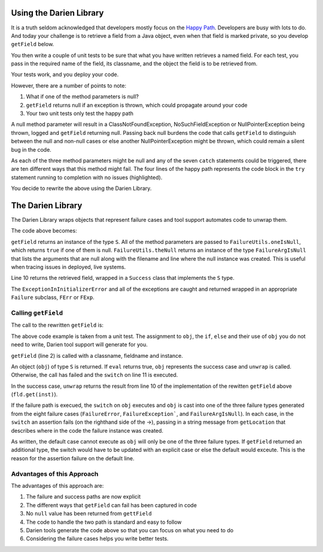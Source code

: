 Using the Darien Library
========================

It is a truth seldom acknowledged that developers mostly focus on the `Happy Path <https://en.wikipedia.org/wiki/Happy_path>`_. Developers are busy with lots to do. And today your challenge is to 
retrieve a field from a Java object, even when that field is marked private, so you develop ``getField`` below.

You then write a couple of unit tests to be sure that what you have written retrieves a named field. For each test, you pass in the required name of the field, its classname, and the object the 
field is to be retrieved from.

Your tests work, and you deploy your code.

.. code-block:: java
   :linenos:
   :caption: Your initial implementation of ``getField``
   :emphasize-lines: 3-6

   public static Object getField(String classname, String fieldname, Object inst) {
       	try {
       		Class<?> cls = Class.forName(classname);
       		Field fld = cls.getDeclaredField(fieldname);
       		fld.setAccessible(true);
       		return fld.get(inst);
       	} catch (ExceptionInInitializerError eiie) {
       		log(eiie);
       	} catch (ClassNotFoundException cnfe) {
       		log(cnfe);
       	} catch (NoSuchFieldException nsfe) {
       		log(nsfe);
         } catch (SecurityException se) {
            log(se);
         } catch (IllegalArgumentException ile) {
            log(ile);
         } catch (NullPointerException npe) {
            log(npe);
         } catch (IllegalAccessException iae) {
            log(iae);
         }
       	
       	return null;
   }

However, there are a number of points to note:

1. What if one of the method parameters is null?
2. ``getField`` returns null if an exception is thrown, which could propagate around your code
3. Your two unit tests only test the happy path

A null method parameter will result in a ClassNotFoundException, NoSuchFieldException or NullPointerException being thrown, logged and ``getField``
returning null. Passing back null burdens the code that calls ``getField`` to distinguish between the null and non-null cases or else another
NullPointerException might be thrown, which could remain a silent bug in the code.

As each of the three method parameters might be null and any of the seven ``catch`` statements could be triggered, there are ten different ways that this
method might fail. The four lines of the happy path represents the code block in the ``try`` statement running to completion with no issues (highlighted).

You decide to rewrite the above using the Darien Library.

The Darien Library
==================

The Darien Library wraps objects that represent failure cases and tool support automates code to unwrap them.

The code above becomes:

.. code-block:: java
   :linenos:
   :caption: The rewritten ``getField``
   :emphasize-lines: 1, 2-4, 10

   public static S getField(String cn, String fn, Object inst) {
            if(FailureUtils.oneIsNull(cn, fn, inst)) {
              	return FailureUtils.theNull(cn, fn, inst);
            }
      
          	try {
          		Class<?> cls = Class.forName(cn);
          		Field fld = cls.getDeclaredField(fn);
          		fld.setAccessible(true);
          		return new Success(fld.get(inst));
          	} catch (ExceptionInInitializerError eiie) {
              	return new FErr(eiie);
          	} catch(ClassNotFoundException cnfe) {
          		return new FExp(cnfe);
          	} catch (NoSuchFieldException nsfe) {
          		return new FExp(nsfe);
      		} catch (SecurityException se) {
          		return new FExp(se);
      		} catch (IllegalArgumentException ile) {
          		return new FExp(ile);
      		} catch (NullPointerException npe) {
          		return new FExp(npe);
      		} catch (IllegalAccessException iae) {
          		return new FExp(iae);
      		}
   }

``getField`` returns an instance of the type ``S``. All of the method parameters are passed to ``FailureUtils.oneIsNull``, which returns ``true`` if one of them is null. ``FailureUtils.theNull`` returns
an instance of the type ``FailureArgIsNull`` that lists the arguments that are null along with the filename and line where the null instance was created. This is useful when tracing issues in deployed,
live systems.

Line 10 returns the retrieved field, wrapped in a ``Success`` class that implements the ``S`` type.

The ``ExceptionInInitializerError`` and all of the exceptions are caught and returned wrapped in an appropriate ``Failure`` subclass, ``FErr`` or ``FExp``.

Calling ``getField``
--------------------

The call to the rewritten ``getField`` is:

.. code-block:: java
   :linenos:
   :caption: Calling the rewritten ``getField``

   FailureArgIsFalse faif = FailureUtils.theFalse(new Boolean[] {false, false});    	
   S obj = TestUtils.getField("org.darien.types.impl.ArgsList", "idxs", faif);
    	
   if(obj.eval()) {
     List<Number> idxs = (List<Number>) obj.unwrap();

     assertTrue(idxs.size() == 2);
     assertTrue((int)idxs.get(0) == 0);
     assertTrue((int)idxs.get(1) == 1);
    } else {
      switch (obj) {
        case FailureError err -> assertTrue(err.getLocation(), false);
        case FailureException exp -> assertTrue(exp.getLocation(), false);
        case FailureArgIsNull fain -> assertTrue(fain.getLocation(), false);
        default -> assertTrue(false);
      }
    }

The above code example is taken from a unit test. The assignment to ``obj``, the ``if``, ``else`` and their use of ``obj`` you do not need to write, Darien tool support will generate for you.

``getField`` (line 2) is called with a classname, fieldname and instance.

An object (``obj``) of type ``S`` is returned. If ``eval`` returns true, ``obj`` represents the success case and ``unwrap`` is called. Otherwise, the call has failed and the ``switch`` on  line 11
is executed.

In the success case, ``unwrap`` returns the result from line 10 of the implementation of the rewitten ``getField`` above (``fld.get(inst)``).

If the failure path is execued, the ``switch`` on ``obj`` executes and ``obj`` is cast into one of the three failure types generated from the eight failure cases (``FailureError``, ``FailureException```,
and ``FailureArgIsNull``). In each case, in the ``switch`` an assertion fails (on the righthand side of the ->), passing in a string message from ``getLocation`` that describes where in the
code the failure instance was created.

As written, the default case cannot execute as ``obj`` will only be one of the three failure types. If ``getField`` returned an additional type, the switch would have to be updated with an explicit
case or else the default would exceute. This is the reason for the assertion failure on the default line.

Advantages of this Approach
---------------------------

The advantages of this approach are:

1. The failure and success paths are now explicit
2. The different ways that ``getField`` can fail has been captured in code
3. No ``null`` value has been returned from ``gettField``
4. The code to handle the two path is standard and easy to follow
5. Darien tools generate the code above so that you can focus on what you need to do
6. Considering the failure cases helps you write better tests.
